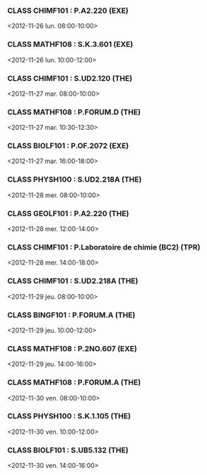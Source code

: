 *** CLASS CHIMF101 : P.A2.220 (EXE)
<2012-11-26 lun. 08:00-10:00>
*** CLASS MATHF108 : S.K.3.601 (EXE)
<2012-11-26 lun. 10:00-12:00>
*** CLASS CHIMF101 : S.UD2.120 (THE)
<2012-11-27 mar. 08:00-10:00>
*** CLASS MATHF108 : P.FORUM.D (THE)
<2012-11-27 mar. 10:30-12:30>
*** CLASS BIOLF101 : P.OF.2072 (EXE)
<2012-11-27 mar. 16:00-18:00>
*** CLASS PHYSH100 : S.UD2.218A (THE)
<2012-11-28 mer. 08:00-10:00>
*** CLASS GEOLF101 : P.A2.220 (THE)
<2012-11-28 mer. 12:00-14:00>
*** CLASS CHIMF101 : P.Laboratoire de chimie (BC2) (TPR)
<2012-11-28 mer. 14:00-18:00>
*** CLASS CHIMF101 : S.UD2.218A (THE)
<2012-11-29 jeu. 08:00-10:00>
*** CLASS BINGF101 : P.FORUM.A (THE)
<2012-11-29 jeu. 10:00-12:00>
*** CLASS MATHF108 : P.2NO.607 (EXE)
<2012-11-29 jeu. 14:00-16:00>
*** CLASS MATHF108 : P.FORUM.A (THE)
<2012-11-30 ven. 08:00-10:00>
*** CLASS PHYSH100 : S.K.1.105 (THE)
<2012-11-30 ven. 10:00-12:00>
*** CLASS BIOLF101 : S.UB5.132 (THE)
<2012-11-30 ven. 14:00-16:00>
